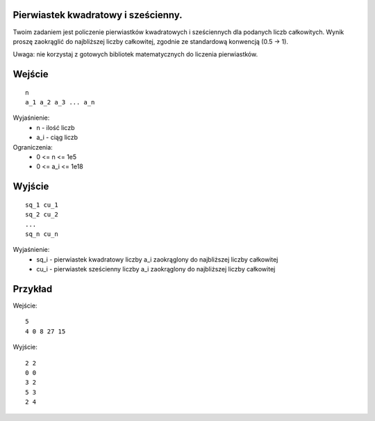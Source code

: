 Pierwiastek kwadratowy i sześcienny.
=====

Twoim zadaniem jest policzenie pierwiastków kwadratowych i sześciennych dla podanych liczb całkowitych. Wynik proszę zaokrąglić do najbliższej liczby całkowitej, zgodnie ze standardową konwencją (0.5 -> 1).

Uwaga: nie korzystaj z gotowych bibliotek matematycznych do liczenia pierwiastków.

Wejście
=======

::

    n
    a_1 a_2 a_3 ... a_n
    
Wyjaśnienie:
  - n - ilość liczb
  - a_i - ciąg liczb
  
Ograniczenia:
  - 0 <= n <= 1e5
  - 0 <= a_i <= 1e18

Wyjście
=======
::

    sq_1 cu_1
    sq_2 cu_2
    ...
    sq_n cu_n

Wyjaśnienie:
  - sq_i - pierwiastek kwadratowy liczby a_i zaokrąglony do najbliższej liczby całkowitej
  - cu_i - pierwiastek sześcienny liczby a_i zaokrąglony do najbliższej liczby całkowitej


Przykład
========

Wejście::

    5
    4 0 8 27 15

Wyjście::

    2 2
    0 0
    3 2
    5 3
    2 4

